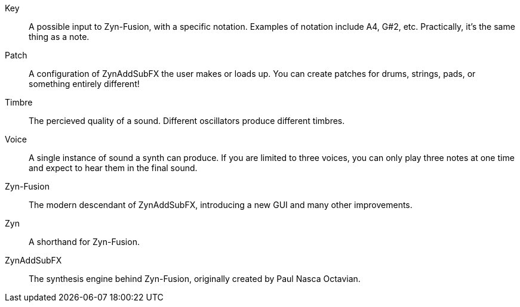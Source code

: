 // Here goes all the term definitions the user might need to reference while reading the manual.

// Filter, sync, distortion, fade, pan
// LFO, FM, AM, Bandwith, Additive/Subtractive synthesis, ADSR, Envelope and Harmonic

// Ideally they're more naturally introduced in the text

[glossary]
Key:: A possible input to Zyn-Fusion, with a specific notation. Examples of notation include A4, G#2, etc. Practically, it's the same thing as a note.
Patch:: A configuration of ZynAddSubFX the user makes or loads up. You can create patches for drums, strings, pads, or something entirely different!
Timbre:: The percieved quality of a sound. Different oscillators produce different timbres.
Voice:: A single instance of sound a synth can produce. If you are limited to three voices, you can only play three notes at one time and expect to hear them in the final sound.
Zyn-Fusion:: The modern descendant of ZynAddSubFX, introducing a new GUI and many other improvements.
Zyn:: A shorthand for Zyn-Fusion.
ZynAddSubFX:: The synthesis engine behind Zyn-Fusion, originally created by Paul Nasca Octavian.
